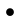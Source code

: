 SplineFontDB: 3.2
FontName: BinaryClockRegularMono
FullName: BinaryClockRegularMono
FamilyName: BinaryClock
Weight: Regular
Copyright: Copyright (c) 2023 James South
Version: 001.000
ItalicAngle: 0
UnderlinePosition: -102
UnderlineWidth: 51
Ascent: 1024
Descent: 0
InvalidEm: 0
LayerCount: 2
Layer: 0 0 "Back" 1
Layer: 1 0 "Fore" 0
XUID: [1021 221 -515445932 6345172]
OS2Version: 0
OS2_WeightWidthSlopeOnly: 0
OS2_UseTypoMetrics: 1
CreationTime: 1673409103
ModificationTime: 1673414940
OS2TypoAscent: 0
OS2TypoAOffset: 1
OS2TypoDescent: 0
OS2TypoDOffset: 1
OS2TypoLinegap: 0
OS2WinAscent: 0
OS2WinAOffset: 1
OS2WinDescent: 0
OS2WinDOffset: 1
HheadAscent: 0
HheadAOffset: 1
HheadDescent: 0
HheadDOffset: 1
OS2Vendor: 'PfEd'
MarkAttachClasses: 1
DEI: 91125
Encoding: ISO8859-1
UnicodeInterp: none
NameList: AGL For New Fonts
DisplaySize: -48
AntiAlias: 1
FitToEm: 0
WinInfo: 0 26 10
BeginPrivate: 0
EndPrivate
BeginChars: 256 1

StartChar: one
Encoding: 49 49 0
Width: 512
Flags: HW
LayerCount: 2
Fore
SplineSet
156 100 m 4
 156 155 201 200 256 200 c 4
 311 200 356 155 356 100 c 4
 356 45 311 0 256 0 c 4
 201 0 156 45 156 100 c 4
EndSplineSet
EndChar
EndChars
EndSplineFont
